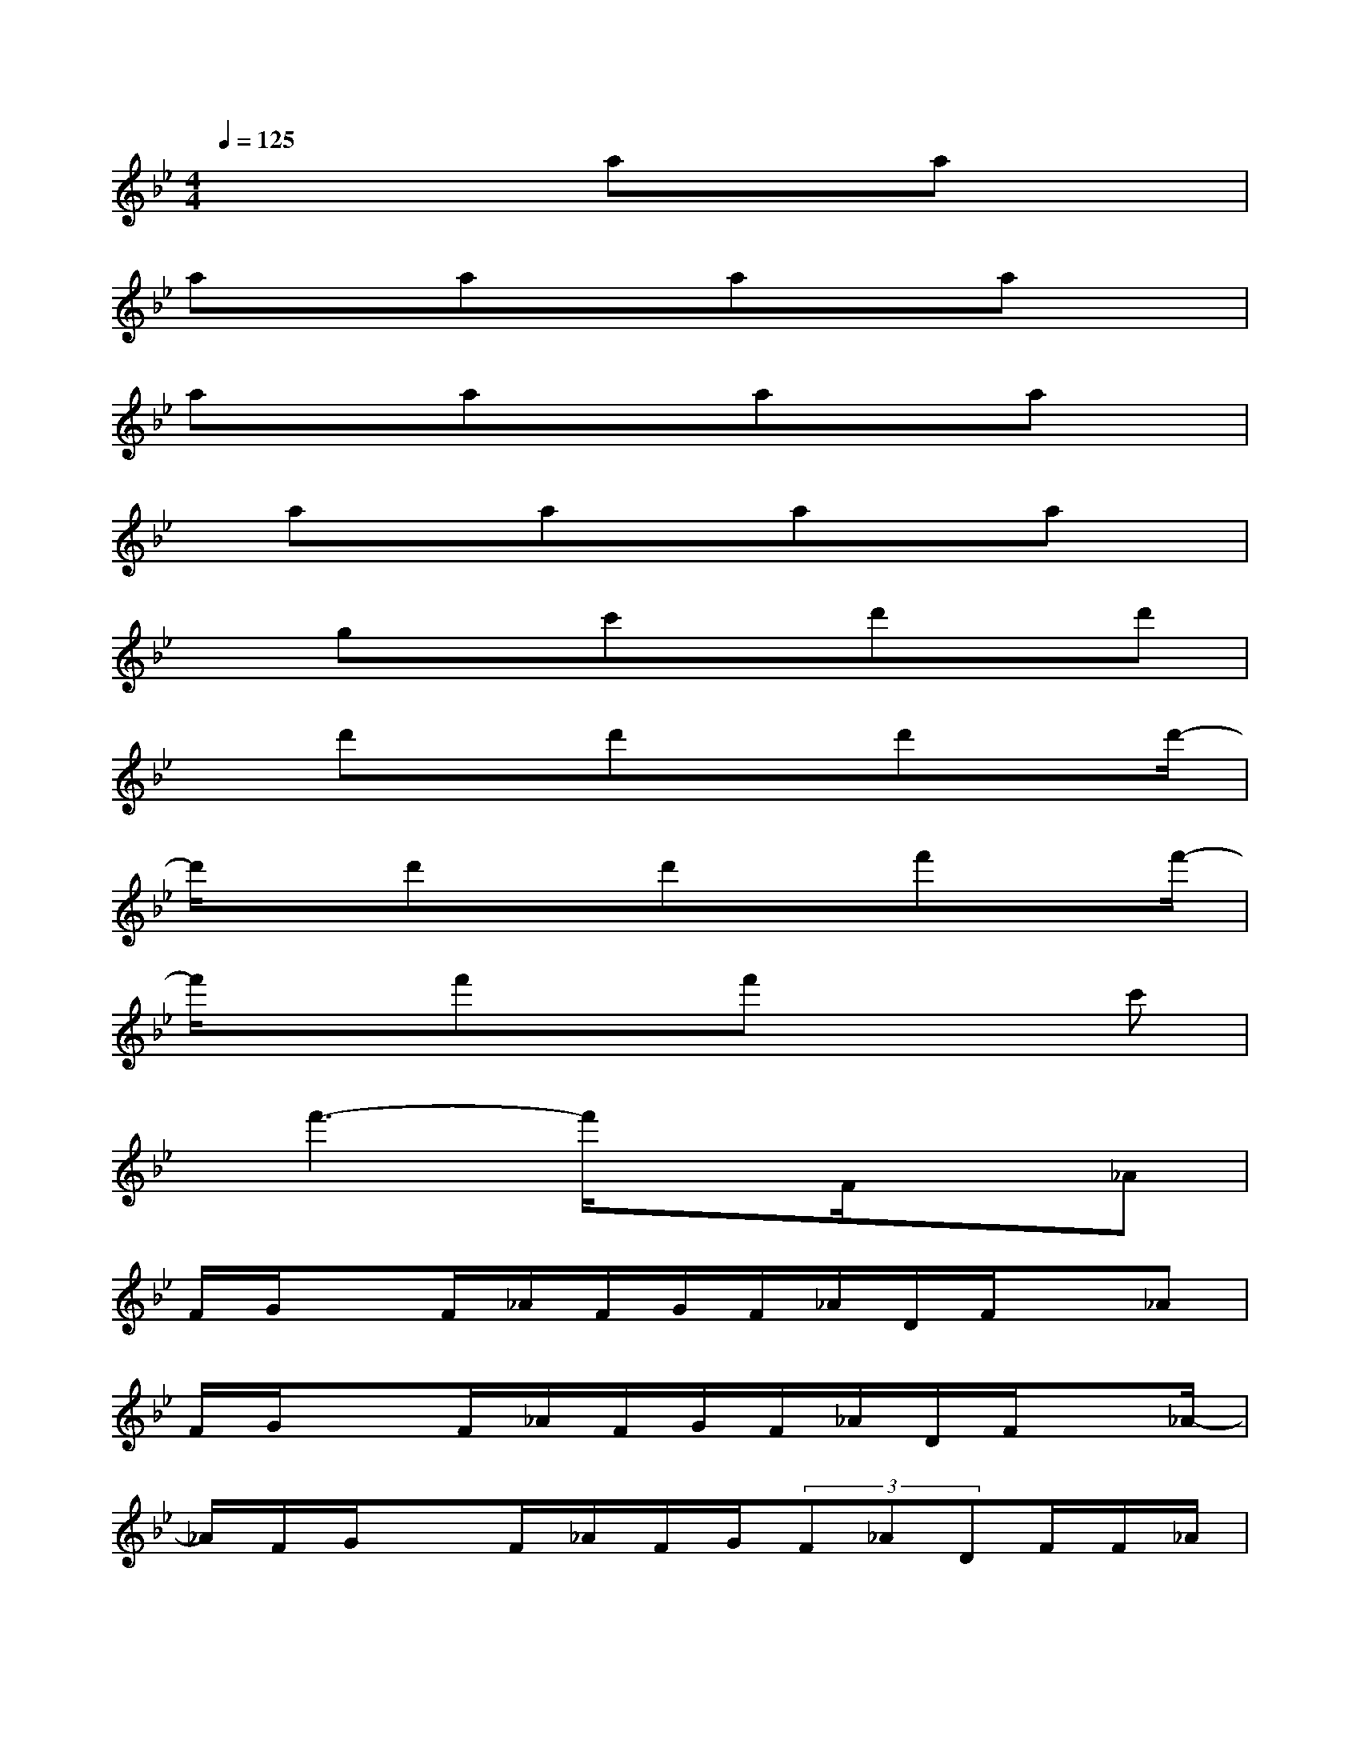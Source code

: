 X:1
T:
M:4/4
L:1/8
Q:1/4=125
K:Bb%2flats
V:1
x3x/2axax3/2|
axaxaxax|
axax3/2axax/2|
x/2axaxaxax/2|
xgxc'xd'xd'|
xd'xd'x3/2d'xd'/2-|
d'/2xd'xd'xf'xf'/2-|
f'/2x3/2f'xf'x2c'|
x/2f'3-f'/2xF/2x3/2_A|
F/2G/2xF/2_A/2F/2G/2F/2_A/2D/2F/2x_A|
F/2G/2x3/2F/2_A/2F/2G/2F/2_A/2D/2F/2x_A/2-|
_A/2F/2G/2xF/2_A/2F/2G/2(3F_ADF/2F/2_A/2|
F/2G/2F/2_A/2D/2G/2F/2_A/2F/2G/2F/2_A/2F/2F/2x|
_AF/2G/2x3/2F/2_A/2F/2G/2F/2_A/2D/2F/2x/2|
x/2_AF/2G/2xF/2_A/2F/2G/2(3F_ADF/2|
x_AF/2G/2xF/2_A/2F/2G/2F/2_A/2D/2F/2